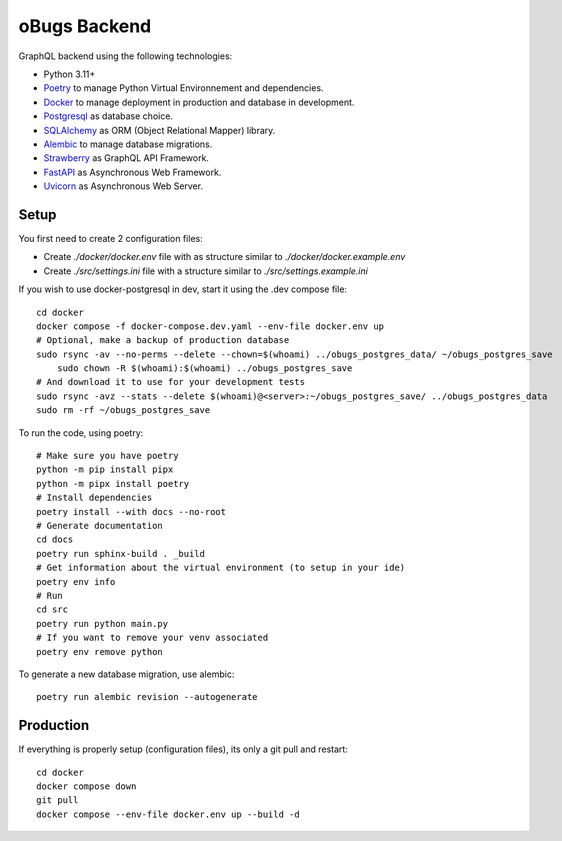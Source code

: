 oBugs Backend
==============

GraphQL backend using the following technologies:

* Python 3.11+
* `Poetry <https://python-poetry.org/>`_ to manage Python Virtual Environnement and dependencies.
* `Docker <https://www.docker.com/>`_ to manage deployment in production and database in development.
* `Postgresql <https://www.postgresql.org/>`_ as database choice.
* `SQLAlchemy <https://www.sqlalchemy.org/>`_ as ORM (Object Relational Mapper) library.
* `Alembic <https://alembic.sqlalchemy.org/en/latest/>`_ to manage database migrations.
* `Strawberry <https://strawberry.rocks/>`_ as GraphQL API Framework.
* `FastAPI <https://fastapi.tiangolo.com/>`_ as Asynchronous Web Framework.
* `Uvicorn <https://www.uvicorn.org/>`_ as Asynchronous Web Server.


Setup
-------

You first need to create 2 configuration files:

- Create `./docker/docker.env` file with as structure similar to `./docker/docker.example.env`
- Create `./src/settings.ini` file with a structure similar to `./src/settings.example.ini`

If you wish to use docker-postgresql in dev, start it using the .dev compose file::

    cd docker
    docker compose -f docker-compose.dev.yaml --env-file docker.env up 
    # Optional, make a backup of production database
    sudo rsync -av --no-perms --delete --chown=$(whoami) ../obugs_postgres_data/ ~/obugs_postgres_save
	sudo chown -R $(whoami):$(whoami) ../obugs_postgres_save
    # And download it to use for your development tests
    sudo rsync -avz --stats --delete $(whoami)@<server>:~/obugs_postgres_save/ ../obugs_postgres_data
    sudo rm -rf ~/obugs_postgres_save

To run the code, using poetry::

    # Make sure you have poetry
    python -m pip install pipx
    python -m pipx install poetry
    # Install dependencies
    poetry install --with docs --no-root
    # Generate documentation
    cd docs
    poetry run sphinx-build . _build
    # Get information about the virtual environment (to setup in your ide)
    poetry env info
    # Run
    cd src
    poetry run python main.py
    # If you want to remove your venv associated
    poetry env remove python

To generate a new database migration, use alembic::

    poetry run alembic revision --autogenerate

Production
------------

If everything is properly setup (configuration files), its only a git pull and restart::

    cd docker
    docker compose down
    git pull
    docker compose --env-file docker.env up --build -d
